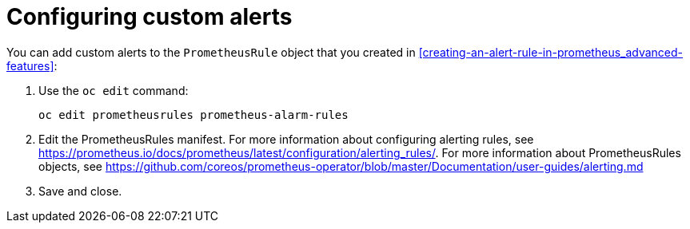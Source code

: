 // Module included in the following assemblies:
//
// <List assemblies here, each on a new line>

// This module can be included from assemblies using the following include statement:
// include::<path>/proc_configuring-custom-alerts.adoc[leveloffset=+1]

// The file name and the ID are based on the module title. For example:
// * file name: proc_doing-procedure-a.adoc
// * ID: [id='proc_doing-procedure-a_{context}']
// * Title: = Doing procedure A
//
// The ID is used as an anchor for linking to the module. Avoid changing
// it after the module has been published to ensure existing links are not
// broken.
//
// The `context` attribute enables module reuse. Every module's ID includes
// {context}, which ensures that the module has a unique ID even if it is
// reused multiple times in a guide.
//
// Start the title with a verb, such as Creating or Create. See also
// _Wording of headings_ in _The IBM Style Guide_.
[id="configuring-custom-alerts_{context}"]
= Configuring custom alerts

You can add custom alerts to the `PrometheusRule` object that you created in <<creating-an-alert-rule-in-prometheus_advanced-features>>:

. Use the `oc edit` command:
+
----
oc edit prometheusrules prometheus-alarm-rules
----

. Edit the PrometheusRules manifest. For more information about configuring alerting rules, see https://prometheus.io/docs/prometheus/latest/configuration/alerting_rules/. For more information about PrometheusRules objects, see https://github.com/coreos/prometheus-operator/blob/master/Documentation/user-guides/alerting.md

. Save and close.
